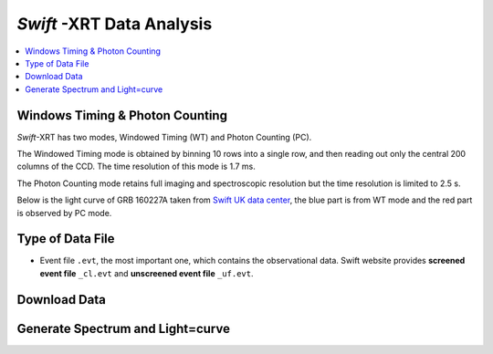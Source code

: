 ##########################
*Swift* -XRT Data Analysis 
##########################

.. contents::
	:local:

Windows Timing & Photon Counting
================================

*Swift*-XRT has two modes, Windowed Timing (WT) and Photon Counting (PC).

The Windowed Timing mode is obtained by binning 10 rows into a single row, and then reading out only the central 200 columns of the CCD. The time resolution of this mode is 1.7 ms.

The Photon Counting mode retains full imaging and spectroscopic resolution but the time resolution is limited to 2.5 s.

Below is the light curve of GRB 160227A taken from `Swift UK data center`_, the blue part is from WT mode and the red part is observed by PC mode.

.. image:: _image/160227A_XRT.png


Type of Data File
=================

.. image:: _image/compareEvt.png

* Event file ``.evt``, the most important one, which contains the observational data. Swift website provides **screened event file** ``_cl.evt`` and **unscreened event file** ``_uf.evt``.


Download Data
=============


Generate Spectrum and Light=curve
=================================




.. _`Swift UK data center`: http://www.swift.ac.uk/xrt_curves/00676423/
